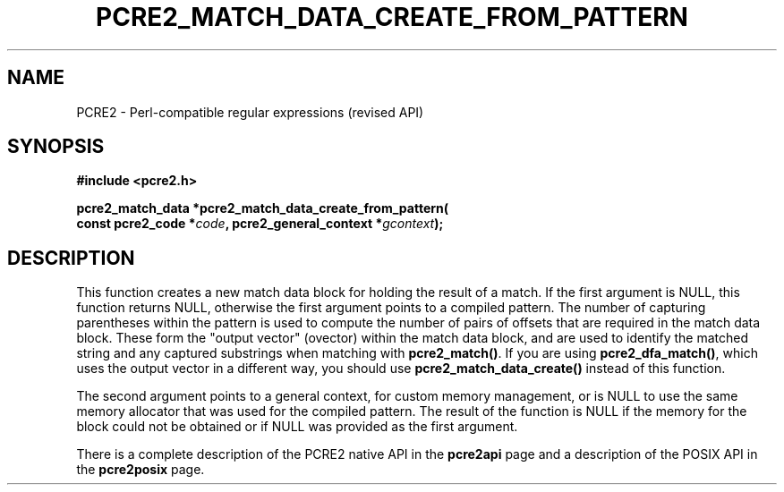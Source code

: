 .TH PCRE2_MATCH_DATA_CREATE_FROM_PATTERN 3 "11 August 2025" "PCRE2 10.48-DEV"
.SH NAME
PCRE2 - Perl-compatible regular expressions (revised API)
.SH SYNOPSIS
.rs
.sp
.B #include <pcre2.h>
.PP
.nf
.B pcre2_match_data *pcre2_match_data_create_from_pattern(
.B "  const pcre2_code *\fIcode\fP, pcre2_general_context *\fIgcontext\fP);"
.fi
.
.SH DESCRIPTION
.rs
.sp
This function creates a new match data block for holding the result of a match.
If the first argument is NULL, this function returns NULL, otherwise the first
argument points to a compiled pattern. The number of capturing parentheses
within the pattern is used to compute the number of pairs of offsets that are
required in the match data block. These form the "output vector" (ovector)
within the match data block, and are used to identify the matched string and
any captured substrings when matching with \fBpcre2_match()\fP. If you are
using \fBpcre2_dfa_match()\fP, which uses the output vector in a different way,
you should use \fBpcre2_match_data_create()\fP instead of this function.
.P
The second argument points to a general context, for custom memory management,
or is NULL to use the same memory allocator that was used for the compiled
pattern. The result of the function is NULL if the memory for the block could
not be obtained or if NULL was provided as the first argument.
.P
There is a complete description of the PCRE2 native API in the
.\" HREF
\fBpcre2api\fP
.\"
page and a description of the POSIX API in the
.\" HREF
\fBpcre2posix\fP
.\"
page.
